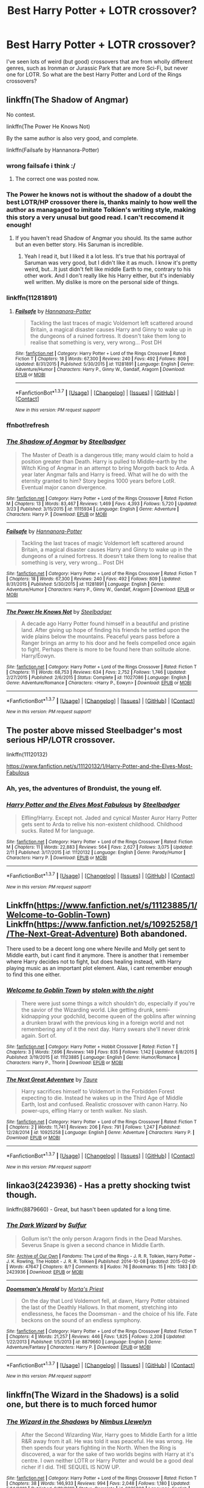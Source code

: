 #+TITLE: Best Harry Potter + LOTR crossover?

* Best Harry Potter + LOTR crossover?
:PROPERTIES:
:Author: JimMcGuffin
:Score: 9
:DateUnix: 1459224549.0
:DateShort: 2016-Mar-29
:FlairText: Request
:END:
I've seen lots of weird (but good) crossovers that are from wholly different genres, such as Ironman or Jurassic Park that are more Sci-Fi, but never one for LOTR. So what are the best Harry Potter and Lord of the Rings crossovers?


** linkffn(The Shadow of Angmar)

No contest.

linkffn(The Power He Knows Not)

By the same author is also very good, and complete.

linkffn(Failsafe by Hannanora-Potter)
:PROPERTIES:
:Author: howtopleaseme
:Score: 6
:DateUnix: 1459237095.0
:DateShort: 2016-Mar-29
:END:

*** wrong failsafe i think :/
:PROPERTIES:
:Author: Erysithe
:Score: 3
:DateUnix: 1459239484.0
:DateShort: 2016-Mar-29
:END:

**** The correct one was posted now.
:PROPERTIES:
:Author: howtopleaseme
:Score: 1
:DateUnix: 1459270436.0
:DateShort: 2016-Mar-29
:END:


*** The Power he knows not is without the shadow of a doubt the best LOTR/HP crossover there is, thanks mainly to how well the author as managaged to imitate Tolkien's writing style, making this story a very unusal but good read. I can't reccomend it enough!
:PROPERTIES:
:Author: Elessargreystone
:Score: 1
:DateUnix: 1459245669.0
:DateShort: 2016-Mar-29
:END:

**** If you haven't read Shadow of Angmar you should. Its the same author but an even better story. His Saruman is incredible.
:PROPERTIES:
:Author: howtopleaseme
:Score: 2
:DateUnix: 1459270521.0
:DateShort: 2016-Mar-29
:END:

***** Yeah I read it, but I liked it a lot less. It's true that his portrayal of Saruman was very good, but I didn't like it as much. I know it's pretty weird, but...It just didn't felt like middle Earth to me, contrary to his other work. And I don't really like his Harry either, but it's indeniably well written. My dislike is more on the personal side of things.
:PROPERTIES:
:Author: Elessargreystone
:Score: 1
:DateUnix: 1459272251.0
:DateShort: 2016-Mar-29
:END:


*** linkffn(11281891)
:PROPERTIES:
:Author: aetherphysicist
:Score: 1
:DateUnix: 1459257903.0
:DateShort: 2016-Mar-29
:END:

**** [[http://www.fanfiction.net/s/11281891/1/][*/Failsafe/*]] by [[https://www.fanfiction.net/u/416453/Hannanora-Potter][/Hannanora-Potter/]]

#+begin_quote
  Tackling the last traces of magic Voldemort left scattered around Britain, a magical disaster causes Harry and Ginny to wake up in the dungeons of a ruined fortress. It doesn't take them long to realise that something is very, very wrong... Post DH
#+end_quote

^{/Site/: [[http://www.fanfiction.net/][fanfiction.net]] *|* /Category/: Harry Potter + Lord of the Rings Crossover *|* /Rated/: Fiction T *|* /Chapters/: 18 *|* /Words/: 67,300 *|* /Reviews/: 240 *|* /Favs/: 492 *|* /Follows/: 809 *|* /Updated/: 8/31/2015 *|* /Published/: 5/30/2015 *|* /id/: 11281891 *|* /Language/: English *|* /Genre/: Adventure/Humor *|* /Characters/: Harry P., Ginny W., Gandalf, Aragorn *|* /Download/: [[http://www.p0ody-files.com/ff_to_ebook/ffn-bot/index.php?id=11281891&source=ff&filetype=epub][EPUB]] or [[http://www.p0ody-files.com/ff_to_ebook/ffn-bot/index.php?id=11281891&source=ff&filetype=mobi][MOBI]]}

--------------

*FanfictionBot*^{1.3.7} *|* [[[https://github.com/tusing/reddit-ffn-bot/wiki/Usage][Usage]]] | [[[https://github.com/tusing/reddit-ffn-bot/wiki/Changelog][Changelog]]] | [[[https://github.com/tusing/reddit-ffn-bot/issues/][Issues]]] | [[[https://github.com/tusing/reddit-ffn-bot/][GitHub]]] | [[[https://www.reddit.com/message/compose?to=%2Fu%2Ftusing][Contact]]]

^{/New in this version: PM request support!/}
:PROPERTIES:
:Author: FanfictionBot
:Score: 1
:DateUnix: 1459257972.0
:DateShort: 2016-Mar-29
:END:


*** ffnbot!refresh
:PROPERTIES:
:Author: howtopleaseme
:Score: 1
:DateUnix: 1459270459.0
:DateShort: 2016-Mar-29
:END:


*** [[http://www.fanfiction.net/s/11115934/1/][*/The Shadow of Angmar/*]] by [[https://www.fanfiction.net/u/5291694/Steelbadger][/Steelbadger/]]

#+begin_quote
  The Master of Death is a dangerous title; many would claim to hold a position greater than Death. Harry is pulled to Middle-earth by the Witch King of Angmar in an attempt to bring Morgoth back to Arda. A year later Angmar falls and Harry is freed. What will he do with the eternity granted to him? Story begins 1000 years before LotR. Eventual major canon divergence.
#+end_quote

^{/Site/: [[http://www.fanfiction.net/][fanfiction.net]] *|* /Category/: Harry Potter + Lord of the Rings Crossover *|* /Rated/: Fiction M *|* /Chapters/: 13 *|* /Words/: 83,467 *|* /Reviews/: 1,469 *|* /Favs/: 4,393 *|* /Follows/: 5,720 *|* /Updated/: 3/23 *|* /Published/: 3/15/2015 *|* /id/: 11115934 *|* /Language/: English *|* /Genre/: Adventure *|* /Characters/: Harry P. *|* /Download/: [[http://www.p0ody-files.com/ff_to_ebook/ffn-bot/index.php?id=11115934&source=ff&filetype=epub][EPUB]] or [[http://www.p0ody-files.com/ff_to_ebook/ffn-bot/index.php?id=11115934&source=ff&filetype=mobi][MOBI]]}

--------------

[[http://www.fanfiction.net/s/11281891/1/][*/Failsafe/*]] by [[https://www.fanfiction.net/u/416453/Hannanora-Potter][/Hannanora-Potter/]]

#+begin_quote
  Tackling the last traces of magic Voldemort left scattered around Britain, a magical disaster causes Harry and Ginny to wake up in the dungeons of a ruined fortress. It doesn't take them long to realise that something is very, very wrong... Post DH
#+end_quote

^{/Site/: [[http://www.fanfiction.net/][fanfiction.net]] *|* /Category/: Harry Potter + Lord of the Rings Crossover *|* /Rated/: Fiction T *|* /Chapters/: 18 *|* /Words/: 67,300 *|* /Reviews/: 240 *|* /Favs/: 492 *|* /Follows/: 809 *|* /Updated/: 8/31/2015 *|* /Published/: 5/30/2015 *|* /id/: 11281891 *|* /Language/: English *|* /Genre/: Adventure/Humor *|* /Characters/: Harry P., Ginny W., Gandalf, Aragorn *|* /Download/: [[http://www.p0ody-files.com/ff_to_ebook/ffn-bot/index.php?id=11281891&source=ff&filetype=epub][EPUB]] or [[http://www.p0ody-files.com/ff_to_ebook/ffn-bot/index.php?id=11281891&source=ff&filetype=mobi][MOBI]]}

--------------

[[http://www.fanfiction.net/s/11027086/1/][*/The Power He Knows Not/*]] by [[https://www.fanfiction.net/u/5291694/Steelbadger][/Steelbadger/]]

#+begin_quote
  A decade ago Harry Potter found himself in a beautiful and pristine land. After giving up hope of finding his friends he settled upon the wide plains below the mountains. Peaceful years pass before a Ranger brings an army to his door and he feels compelled once again to fight. Perhaps there is more to be found here than solitude alone. Harry/Éowyn.
#+end_quote

^{/Site/: [[http://www.fanfiction.net/][fanfiction.net]] *|* /Category/: Harry Potter + Lord of the Rings Crossover *|* /Rated/: Fiction T *|* /Chapters/: 11 *|* /Words/: 68,753 *|* /Reviews/: 634 *|* /Favs/: 2,752 *|* /Follows/: 1,746 *|* /Updated/: 2/27/2015 *|* /Published/: 2/6/2015 *|* /Status/: Complete *|* /id/: 11027086 *|* /Language/: English *|* /Genre/: Adventure/Romance *|* /Characters/: <Harry P., Eowyn> *|* /Download/: [[http://www.p0ody-files.com/ff_to_ebook/ffn-bot/index.php?id=11027086&source=ff&filetype=epub][EPUB]] or [[http://www.p0ody-files.com/ff_to_ebook/ffn-bot/index.php?id=11027086&source=ff&filetype=mobi][MOBI]]}

--------------

*FanfictionBot*^{1.3.7} *|* [[[https://github.com/tusing/reddit-ffn-bot/wiki/Usage][Usage]]] | [[[https://github.com/tusing/reddit-ffn-bot/wiki/Changelog][Changelog]]] | [[[https://github.com/tusing/reddit-ffn-bot/issues/][Issues]]] | [[[https://github.com/tusing/reddit-ffn-bot/][GitHub]]] | [[[https://www.reddit.com/message/compose?to=%2Fu%2Ftusing][Contact]]]

^{/New in this version: PM request support!/}
:PROPERTIES:
:Author: FanfictionBot
:Score: 1
:DateUnix: 1459270510.0
:DateShort: 2016-Mar-29
:END:


** The poster above missed Steelbadger's most serious HP/LOTR crossover.

linkffn(11120132)

[[https://www.fanfiction.net/s/11120132/1/Harry-Potter-and-the-Elves-Most-Fabulous]]
:PROPERTIES:
:Author: IHATEHERMIONESUE
:Score: 7
:DateUnix: 1459262078.0
:DateShort: 2016-Mar-29
:END:

*** Ah, yes, the adventures of Bronduist, the young elf.
:PROPERTIES:
:Author: Kazeto
:Score: 3
:DateUnix: 1459285136.0
:DateShort: 2016-Mar-30
:END:


*** [[http://www.fanfiction.net/s/11120132/1/][*/Harry Potter and the Elves Most Fabulous/*]] by [[https://www.fanfiction.net/u/5291694/Steelbadger][/Steelbadger/]]

#+begin_quote
  Elfling!Harry. Except not. Jaded and cynical Master Auror Harry Potter gets sent to Arda to relive his non-existent childhood. Childhood sucks. Rated M for language.
#+end_quote

^{/Site/: [[http://www.fanfiction.net/][fanfiction.net]] *|* /Category/: Harry Potter + Lord of the Rings Crossover *|* /Rated/: Fiction M *|* /Chapters/: 11 *|* /Words/: 22,883 *|* /Reviews/: 564 *|* /Favs/: 2,627 *|* /Follows/: 3,075 *|* /Updated/: 2/11 *|* /Published/: 3/17/2015 *|* /id/: 11120132 *|* /Language/: English *|* /Genre/: Parody/Humor *|* /Characters/: Harry P. *|* /Download/: [[http://www.p0ody-files.com/ff_to_ebook/ffn-bot/index.php?id=11120132&source=ff&filetype=epub][EPUB]] or [[http://www.p0ody-files.com/ff_to_ebook/ffn-bot/index.php?id=11120132&source=ff&filetype=mobi][MOBI]]}

--------------

*FanfictionBot*^{1.3.7} *|* [[[https://github.com/tusing/reddit-ffn-bot/wiki/Usage][Usage]]] | [[[https://github.com/tusing/reddit-ffn-bot/wiki/Changelog][Changelog]]] | [[[https://github.com/tusing/reddit-ffn-bot/issues/][Issues]]] | [[[https://github.com/tusing/reddit-ffn-bot/][GitHub]]] | [[[https://www.reddit.com/message/compose?to=%2Fu%2Ftusing][Contact]]]

^{/New in this version: PM request support!/}
:PROPERTIES:
:Author: FanfictionBot
:Score: 1
:DateUnix: 1459262140.0
:DateShort: 2016-Mar-29
:END:


** Linkffn([[https://www.fanfiction.net/s/11123885/1/Welcome-to-Goblin-Town]]) Linkffn([[https://www.fanfiction.net/s/10925258/1/The-Next-Great-Adventure]]) Both abandoned.

There used to be a decent long one where Neville and Molly get sent to Middle earth, but i cant find it anymore. There is another that i remember where Harry decides not to fight, but does healing instead, with Harry playing music as an important plot element. Alas, i cant remember enough to find this one either.
:PROPERTIES:
:Author: ryanvdb
:Score: 1
:DateUnix: 1459277163.0
:DateShort: 2016-Mar-29
:END:

*** [[http://www.fanfiction.net/s/11123885/1/][*/Welcome to Goblin Town/*]] by [[https://www.fanfiction.net/u/5362546/stolen-with-the-night][/stolen with the night/]]

#+begin_quote
  There were just some things a witch shouldn't do, especially if you're the savior of the Wizarding world. Like getting drunk, semi-kidnapping your godchild, become queen of the goblins after winning a drunken brawl with the previous king in a foreign world and not remembering any of it the next day. Harry swears she'll never drink again. Sort of.
#+end_quote

^{/Site/: [[http://www.fanfiction.net/][fanfiction.net]] *|* /Category/: Harry Potter + Hobbit Crossover *|* /Rated/: Fiction T *|* /Chapters/: 3 *|* /Words/: 7,696 *|* /Reviews/: 149 *|* /Favs/: 835 *|* /Follows/: 1,142 *|* /Updated/: 6/8/2015 *|* /Published/: 3/19/2015 *|* /id/: 11123885 *|* /Language/: English *|* /Genre/: Humor/Romance *|* /Characters/: Harry P., Thorin *|* /Download/: [[http://www.p0ody-files.com/ff_to_ebook/ffn-bot/index.php?id=11123885&source=ff&filetype=epub][EPUB]] or [[http://www.p0ody-files.com/ff_to_ebook/ffn-bot/index.php?id=11123885&source=ff&filetype=mobi][MOBI]]}

--------------

[[http://www.fanfiction.net/s/10925258/1/][*/The Next Great Adventure/*]] by [[https://www.fanfiction.net/u/883762/Taure][/Taure/]]

#+begin_quote
  Harry sacrifices himself to Voldemort in the Forbidden Forest expecting to die. Instead he wakes up in the Third Age of Middle Earth, lost and confused. Realistic crossover with canon Harry. No power-ups, elfling Harry or tenth walker. No slash.
#+end_quote

^{/Site/: [[http://www.fanfiction.net/][fanfiction.net]] *|* /Category/: Harry Potter + Lord of the Rings Crossover *|* /Rated/: Fiction T *|* /Chapters/: 2 *|* /Words/: 11,741 *|* /Reviews/: 206 *|* /Favs/: 791 *|* /Follows/: 1,247 *|* /Published/: 12/28/2014 *|* /id/: 10925258 *|* /Language/: English *|* /Genre/: Adventure *|* /Characters/: Harry P. *|* /Download/: [[http://www.p0ody-files.com/ff_to_ebook/ffn-bot/index.php?id=10925258&source=ff&filetype=epub][EPUB]] or [[http://www.p0ody-files.com/ff_to_ebook/ffn-bot/index.php?id=10925258&source=ff&filetype=mobi][MOBI]]}

--------------

*FanfictionBot*^{1.3.7} *|* [[[https://github.com/tusing/reddit-ffn-bot/wiki/Usage][Usage]]] | [[[https://github.com/tusing/reddit-ffn-bot/wiki/Changelog][Changelog]]] | [[[https://github.com/tusing/reddit-ffn-bot/issues/][Issues]]] | [[[https://github.com/tusing/reddit-ffn-bot/][GitHub]]] | [[[https://www.reddit.com/message/compose?to=%2Fu%2Ftusing][Contact]]]

^{/New in this version: PM request support!/}
:PROPERTIES:
:Author: FanfictionBot
:Score: 1
:DateUnix: 1459277205.0
:DateShort: 2016-Mar-29
:END:


** linkao3(2423936) - Has a pretty shocking twist though.

linkffn(8879660) - Great, but hasn't been updated for a long time.
:PROPERTIES:
:Author: passingavery
:Score: 1
:DateUnix: 1459319445.0
:DateShort: 2016-Mar-30
:END:

*** [[http://archiveofourown.org/works/2423936][*/The Dark Wizard/*]] by [[http://archiveofourown.org/users/Sulfur/pseuds/Sulfur][/Sulfur/]]

#+begin_quote
  Gollum isn't the only person Aragorn finds in the Dead Marshes. Severus Snape is given a second chance in Middle Earth.
#+end_quote

^{/Site/: [[http://www.archiveofourown.org/][Archive of Our Own]] *|* /Fandoms/: The Lord of the Rings - J. R. R. Tolkien, Harry Potter - J. K. Rowling, The Hobbit - J. R. R. Tolkien *|* /Published/: 2014-10-08 *|* /Updated/: 2015-02-09 *|* /Words/: 47647 *|* /Chapters/: 8/? *|* /Comments/: 8 *|* /Kudos/: 76 *|* /Bookmarks/: 15 *|* /Hits/: 1383 *|* /ID/: 2423936 *|* /Download/: [[http://archiveofourown.org/downloads/Su/Sulfur/2423936/The%20Dark%20Wizard.epub?updated_at=1423536797][EPUB]] or [[http://archiveofourown.org/downloads/Su/Sulfur/2423936/The%20Dark%20Wizard.mobi?updated_at=1423536797][MOBI]]}

--------------

[[http://www.fanfiction.net/s/8879660/1/][*/Doomsman's Herald/*]] by [[https://www.fanfiction.net/u/2690239/Morta-s-Priest][/Morta's Priest/]]

#+begin_quote
  On the day that Lord Voldemort fell, at dawn, Harry Potter obtained the last of the Deathly Hallows. In that moment, stretching into endlessness, he faces the Doomsman - and the choice of his life. Fate beckons on the sound of an endless symphony.
#+end_quote

^{/Site/: [[http://www.fanfiction.net/][fanfiction.net]] *|* /Category/: Harry Potter + Lord of the Rings Crossover *|* /Rated/: Fiction T *|* /Chapters/: 4 *|* /Words/: 21,257 *|* /Reviews/: 446 *|* /Favs/: 1,825 *|* /Follows/: 2,208 *|* /Updated/: 1/22/2013 *|* /Published/: 1/5/2013 *|* /id/: 8879660 *|* /Language/: English *|* /Genre/: Adventure/Fantasy *|* /Characters/: Harry P. *|* /Download/: [[http://www.p0ody-files.com/ff_to_ebook/ffn-bot/index.php?id=8879660&source=ff&filetype=epub][EPUB]] or [[http://www.p0ody-files.com/ff_to_ebook/ffn-bot/index.php?id=8879660&source=ff&filetype=mobi][MOBI]]}

--------------

*FanfictionBot*^{1.3.7} *|* [[[https://github.com/tusing/reddit-ffn-bot/wiki/Usage][Usage]]] | [[[https://github.com/tusing/reddit-ffn-bot/wiki/Changelog][Changelog]]] | [[[https://github.com/tusing/reddit-ffn-bot/issues/][Issues]]] | [[[https://github.com/tusing/reddit-ffn-bot/][GitHub]]] | [[[https://www.reddit.com/message/compose?to=%2Fu%2Ftusing][Contact]]]

^{/New in this version: PM request support!/}
:PROPERTIES:
:Author: FanfictionBot
:Score: 1
:DateUnix: 1459319506.0
:DateShort: 2016-Mar-30
:END:


** linkffn(The Wizard in the Shadows) is a solid one, but there is to much forced humor
:PROPERTIES:
:Author: Farswadialol123
:Score: 1
:DateUnix: 1459328034.0
:DateShort: 2016-Mar-30
:END:

*** [[http://www.fanfiction.net/s/6335808/1/][*/The Wizard in the Shadows/*]] by [[https://www.fanfiction.net/u/2204901/Nimbus-Llewelyn][/Nimbus Llewelyn/]]

#+begin_quote
  After the Second Wizarding War, Harry goes to Middle Earth for a little R&R away from it all. He was told it was peaceful. He was wrong. He then spends four years fighting in the North. When the Ring is discovered, a war for the sake of two worlds begins with Harry at it's centre. I own neither LOTR or Harry Potter and would be a good deal richer if I did. THE SEQUEL IS NOW UP.
#+end_quote

^{/Site/: [[http://www.fanfiction.net/][fanfiction.net]] *|* /Category/: Harry Potter + Lord of the Rings Crossover *|* /Rated/: Fiction T *|* /Chapters/: 38 *|* /Words/: 146,933 *|* /Reviews/: 994 *|* /Favs/: 2,048 *|* /Follows/: 1,180 *|* /Updated/: 5/14/2012 *|* /Published/: 9/19/2010 *|* /Status/: Complete *|* /id/: 6335808 *|* /Language/: English *|* /Genre/: Adventure/Humor *|* /Characters/: Harry P., Aragorn *|* /Download/: [[http://www.p0ody-files.com/ff_to_ebook/ffn-bot/index.php?id=6335808&source=ff&filetype=epub][EPUB]] or [[http://www.p0ody-files.com/ff_to_ebook/ffn-bot/index.php?id=6335808&source=ff&filetype=mobi][MOBI]]}

--------------

*FanfictionBot*^{1.3.7} *|* [[[https://github.com/tusing/reddit-ffn-bot/wiki/Usage][Usage]]] | [[[https://github.com/tusing/reddit-ffn-bot/wiki/Changelog][Changelog]]] | [[[https://github.com/tusing/reddit-ffn-bot/issues/][Issues]]] | [[[https://github.com/tusing/reddit-ffn-bot/][GitHub]]] | [[[https://www.reddit.com/message/compose?to=%2Fu%2Ftusing][Contact]]]

^{/New in this version: PM request support!/}
:PROPERTIES:
:Author: FanfictionBot
:Score: 1
:DateUnix: 1459328075.0
:DateShort: 2016-Mar-30
:END:


** [deleted]
:PROPERTIES:
:Score: 1
:DateUnix: 1459375912.0
:DateShort: 2016-Mar-31
:END:

*** [[http://www.fanfiction.net/s/10131514/1/][*/Back to the Beginning/*]] by [[https://www.fanfiction.net/u/430359/CrystallineX][/CrystallineX/]]

#+begin_quote
  The Valar chose many companions to help them create Arda... save for Námo. The Judge of the Dead chose only one companion, who eventually pled for eternal rest. Too bad Námo had different plans. Eons later, Harry Potter woke up in a field of grass. "Sodding dreaming potions..."
#+end_quote

^{/Site/: [[http://www.fanfiction.net/][fanfiction.net]] *|* /Category/: Harry Potter + Lord of the Rings Crossover *|* /Rated/: Fiction T *|* /Chapters/: 18 *|* /Words/: 100,800 *|* /Reviews/: 743 *|* /Favs/: 1,995 *|* /Follows/: 2,580 *|* /Updated/: 10/19/2014 *|* /Published/: 2/21/2014 *|* /id/: 10131514 *|* /Language/: English *|* /Genre/: Adventure/Fantasy *|* /Characters/: Harry P., Frodo B., Aragorn, Legolas *|* /Download/: [[http://www.p0ody-files.com/ff_to_ebook/ffn-bot/index.php?id=10131514&source=ff&filetype=epub][EPUB]] or [[http://www.p0ody-files.com/ff_to_ebook/ffn-bot/index.php?id=10131514&source=ff&filetype=mobi][MOBI]]}

--------------

*FanfictionBot*^{1.3.7} *|* [[[https://github.com/tusing/reddit-ffn-bot/wiki/Usage][Usage]]] | [[[https://github.com/tusing/reddit-ffn-bot/wiki/Changelog][Changelog]]] | [[[https://github.com/tusing/reddit-ffn-bot/issues/][Issues]]] | [[[https://github.com/tusing/reddit-ffn-bot/][GitHub]]] | [[[https://www.reddit.com/message/compose?to=%2Fu%2Ftusing][Contact]]]

^{/New in this version: PM request support!/}
:PROPERTIES:
:Author: FanfictionBot
:Score: 1
:DateUnix: 1459375960.0
:DateShort: 2016-Mar-31
:END:


** Besides the others already mentioned, Linkffn(Back To the Beginning by CrystallineX) is really quite good.
:PROPERTIES:
:Author: Izoe
:Score: 1
:DateUnix: 1459375989.0
:DateShort: 2016-Mar-31
:END:

*** [[http://www.fanfiction.net/s/10131514/1/][*/Back to the Beginning/*]] by [[https://www.fanfiction.net/u/430359/CrystallineX][/CrystallineX/]]

#+begin_quote
  The Valar chose many companions to help them create Arda... save for Námo. The Judge of the Dead chose only one companion, who eventually pled for eternal rest. Too bad Námo had different plans. Eons later, Harry Potter woke up in a field of grass. "Sodding dreaming potions..."
#+end_quote

^{/Site/: [[http://www.fanfiction.net/][fanfiction.net]] *|* /Category/: Harry Potter + Lord of the Rings Crossover *|* /Rated/: Fiction T *|* /Chapters/: 18 *|* /Words/: 100,800 *|* /Reviews/: 743 *|* /Favs/: 1,995 *|* /Follows/: 2,580 *|* /Updated/: 10/19/2014 *|* /Published/: 2/21/2014 *|* /id/: 10131514 *|* /Language/: English *|* /Genre/: Adventure/Fantasy *|* /Characters/: Harry P., Frodo B., Aragorn, Legolas *|* /Download/: [[http://www.p0ody-files.com/ff_to_ebook/ffn-bot/index.php?id=10131514&source=ff&filetype=epub][EPUB]] or [[http://www.p0ody-files.com/ff_to_ebook/ffn-bot/index.php?id=10131514&source=ff&filetype=mobi][MOBI]]}

--------------

*FanfictionBot*^{1.3.7} *|* [[[https://github.com/tusing/reddit-ffn-bot/wiki/Usage][Usage]]] | [[[https://github.com/tusing/reddit-ffn-bot/wiki/Changelog][Changelog]]] | [[[https://github.com/tusing/reddit-ffn-bot/issues/][Issues]]] | [[[https://github.com/tusing/reddit-ffn-bot/][GitHub]]] | [[[https://www.reddit.com/message/compose?to=%2Fu%2Ftusing][Contact]]]

^{/New in this version: PM request support!/}
:PROPERTIES:
:Author: FanfictionBot
:Score: 1
:DateUnix: 1459376056.0
:DateShort: 2016-Mar-31
:END:
